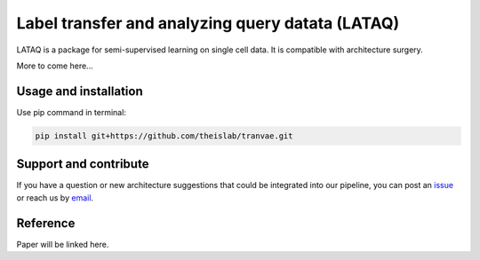 
Label transfer and analyzing query datata (LATAQ)
=========================================================================
.. raw:: html
LATAQ is a package for semi-supervised learning on single cell data. It is compatible with architecture surgery.

More to come here...

Usage and installation
-------------------------------
Use pip command in terminal:

.. code-block:: bash

   pip install git+https://github.com/theislab/tranvae.git

Support and contribute
-------------------------------
If you have a question or new architecture suggestions that could be integrated into our pipeline, you can
post an `issue <https://github.com/theislab/tranvae/issues/new>`__ or reach us by `email <mailto:cottoneyejoe.server@gmail.com,mo.lotfollahi@gmail.com>`_.

Reference
-------------------------------
Paper will be linked here.

